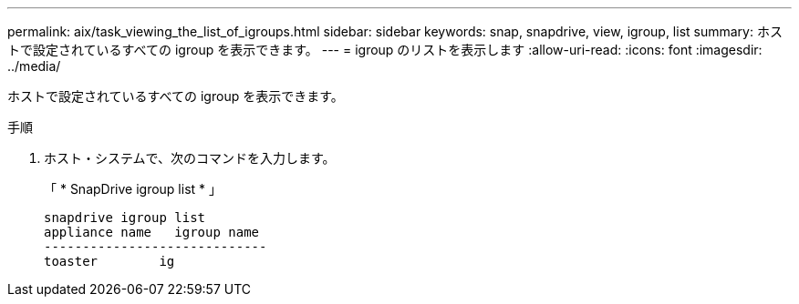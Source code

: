 ---
permalink: aix/task_viewing_the_list_of_igroups.html 
sidebar: sidebar 
keywords: snap, snapdrive, view, igroup, list 
summary: ホストで設定されているすべての igroup を表示できます。 
---
= igroup のリストを表示します
:allow-uri-read: 
:icons: font
:imagesdir: ../media/


[role="lead"]
ホストで設定されているすべての igroup を表示できます。

.手順
. ホスト・システムで、次のコマンドを入力します。
+
「 * SnapDrive igroup list * 」

+
[listing]
----
snapdrive igroup list
appliance name   igroup name
-----------------------------
toaster        ig
----

